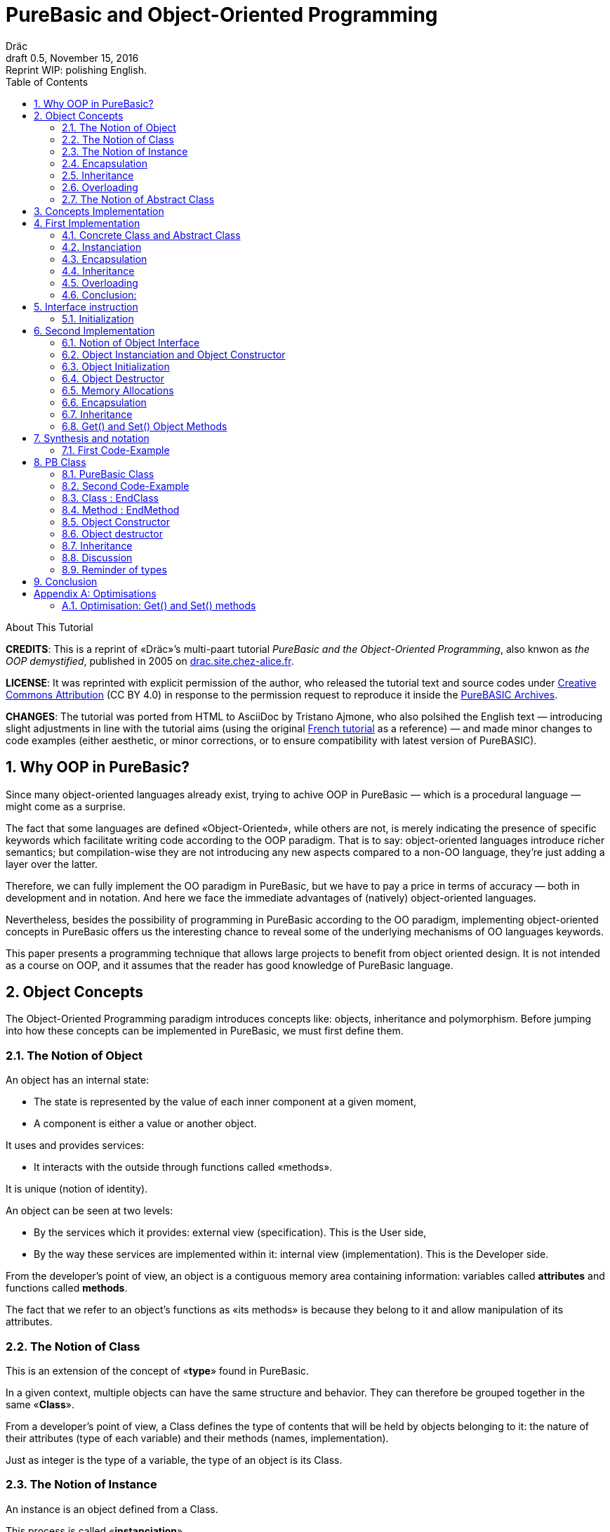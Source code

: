 = PureBasic and Object-Oriented Programming
Dräc
v0.5, November 15, 2016: Reprint WIP: polishing English.
:title: PureBasic and Object-Oriented Programming — or «the OOP demystified»
:description:
:doctype: article
:encoding: utf-8
:lang: en
:toc: left
:numbered:
:highlightjsdir: ../hjs
:idprefix:
:idseparator: -
:version-label: Draft

////
==============================================================================
                               CHAPTERS STATUS                                
==============================================================================
--READY-- 1. Why OOP in PureBasic?
--READY-- 2. Object Concepts
--READY-- 3. Concepts Implementation
--READY-- 4. First Implementation
--READY-- 5. Interface instruction
--------- 6. Second Implementation
--------- 7. Synthesis and notation
--------- 8. PB Class
--------- 9. Conclusion
--------- A. Optimisations
==============================================================================
                                     DONE
==============================================================================
-- All web pages imported
-- basic cleanup
-- Change 'mother' class to 'parent' in text and code

==============================================================================
                                     TODO
==============================================================================
-- Polish EN
-- Clean PB Code
-- Capitalize according to "Chicago Manual of Style"
   http://capitalizemytitle.com/
-- Implment consistent notation for «"XX : EndXX" block» statements:
   -- `XX : EndXX` block        <= (thus found in PB Help)
-- "OOP-Inheritance-Ex2.pb" : Create the output of this source with all macros
   expanded (and include file included). This might help analysis of how the
   macros act on the code.
==============================================================================
                                BEFORE RELEASE                                
==============================================================================
-- REMOVE NUMBERING: change ':numbered:' to ':sectnums!:'
-- SET VER TO 1.0
-- CORRECT DATE
-- RESET ':version-label:'
-- CLEANUP -- EOL spaces, triple \r\n, ecc.

////

.About This Tutorial
****
**CREDITS**: This is a reprint of «Dräc»’s multi-paart tutorial __PureBasic and the Object-Oriented Programming__, also knwon as __the OOP demystified__, published in 2005  on http://drac.site.chez-alice.fr/Tutorials%20Programming%20PureBasic/POO/POO_Pourquoi_en.htm[drac.site.chez-alice.fr].

**LICENSE**: It was reprinted with explicit permission of the author, who released the tutorial text and source codes under https://creativecommons.org/licenses/by/4.0/[Creative Commons Attribution]  (CC BY 4.0) in response to the permission request to reproduce it inside the https://github.com/tajmone/purebasic-archives[PureBASIC Archives].

**CHANGES**: The tutorial was ported from HTML to AsciiDoc by Tristano Ajmone, who also polsihed the English text — introducing slight adjustments in line with the tutorial aims (using the original http://drac.site.chez-alice.fr/Tutorials%20Programming%20PureBasic/POO/POO_Pourquoi.htm[French tutorial] as a reference) — and made minor changes to code examples (either aesthetic, or minor corrections, or to ensure compatibility with latest version of PureBASIC).
****



// Website Page 1

== Why OOP in PureBasic?

Since many object-oriented languages already exist, trying to achive OOP in PureBasic — which is a procedural language — might come as a surprise.

The fact that some languages are defined «Object-Oriented», while others are not, is merely indicating the presence of specific keywords which facilitate writing code according to the OOP paradigm.
That is to say: object-oriented languages introduce richer semantics; but compilation-wise they are not introducing any new aspects compared to a non-OO language, they’re just adding a layer over the latter.

Therefore, we can fully implement the OO paradigm in PureBasic, but we have to pay a price in terms of accuracy — both in development and in notation. And here we face the immediate advantages of (natively) object-oriented languages.

Nevertheless, besides the possibility of programming in PureBasic according to the OO paradigm, implementing object-oriented concepts in PureBasic offers us the interesting chance to reveal some of the underlying mechanisms of OO languages keywords.

This paper presents a programming technique that allows large projects to benefit from object oriented design. It is not intended as a course on OOP, and it assumes that the reader has good knowledge of PureBasic language.



// Website Page 2

== Object Concepts

The Object-Oriented Programming paradigm introduces concepts like: objects,  inheritance and polymorphism.
Before jumping into how these concepts can be implemented in PureBasic, we must first define them.

=== The Notion of Object


An object has an internal state:

*   The state is represented by the value of each inner component at a given moment,
*   A component is either a value or another object.

It uses and provides services:

*   It interacts with the outside through functions called «methods».

It is unique (notion of identity).

An object can be seen at two levels:

*   By the services which it provides: external view (specification). This is the User side,
*   By the way these services are implemented within it: internal view (implementation). This is the Developer side.

From the developer’s point of view, an object is a contiguous memory area containing information: variables called *attributes* and functions called **methods**.

The fact that we refer to an object’s functions as «its methods» is because they belong to it and allow manipulation of its attributes.

=== The Notion of Class

This is an extension of the concept of «*type*» found in PureBasic.

In a given context, multiple objects can have the same structure and behavior.
They can therefore be grouped together in the same «**Class**».

From a developer’s point of view, a Class defines the type of contents that will be held by objects belonging to it: the nature of their attributes (type of each variable) and their methods (names, implementation).

Just as integer is the type of a variable, the type of an object is its Class.

=== The Notion of Instance

An instance is an object defined from a Class.

This process is called «**instanciation**».

It corresponds to the assignement of variables in PureBasic.

Normally, an object is *initialized* at the time of its instanciation.

=== Encapsulation

In theory, the manipulation of an object’s attributes should be possible only through its methods. This technique, which allows making visible to the user only a part of the object, is called «**encapsulation**».

The advantage of encapsulation is that it guarantees the integrity of attributes. Indeed, the developer is the only one who, through the methods provided to the user, manages the modifications allowed on an object.

// TODO: SENTENCE BELOW NEEDS CHECKING

At our level, this is the least that should be retained of the encapsulation concept.

////
ORIGINAL TEXT:
At our level, it is at least what it shall be retain about encapsulation concept.

C'est du moins, à notre niveau ce que l'on en retiendra.
////

=== Inheritance

Inheritance allows defining new Classes by using already existing ones.

From the developer’s point of view, it means being able to add/modify attributes and methods to/of an existing Class in order to define a new Class.

There are two kinds of inheritances:

*   **Simple inheritance**: the new Class is defined from a single existing Class.
*   **Multiple inheritance**: the new Class is defined from several existing Classes.

Multiple inheritance is complex to implement, and it will not be covered here.
Thus, this papers deals only with simple inheritance.

[big]##**Terminology:**##

* The Class which inherits from another Class, is usually called **Child Class**.
* The Class which gives its inheritance to a Child Class is usually called **Parent Class**.

=== Overloading

A method is overloaded if it carries out different actions according to the nature of the target objects.

Let us take an example:

The following objects: circle, rectangle and triangle are all geometrical shapes.
We can define for these objects the same Class with the given name: `Shape`.
Thus, these objects are all instances of the `Shape` Class.

If we want to display the objects, the `Shape` Class needs to have a `Draw` method.

So endowed, every object has a `Draw` method to display itself. Now, this method could not possibly be the same for each object, since we want to display a circle, in one case, a rectangle, in another, etc.

Objects of the same Class employ the same `Draw` method, but the object’s nature (Circle, Rectangle, or Triangle) dictates the actual implementation of the method.
The `Draw` method is overloaded: for the user, displaying a circle or a rectangle is achieved in the same way.
From the developer’s point of view, the methods implementations needs to be different.

Instead of overloaded methods, we can also speak of polymorphic methods (having several forms).

=== The Notion of Abstract Class

As we’ve seen, a Class includes the definition of both attributes and methods of an object.
Let us suppose that we can’t provide the implementation of one of the Class methods. This method is just a name without code. We’re then speaking of an «**abstract method**».
A Class containing at least one abstract method qualifies as an «**abstract Class**».

You might wonder why an abstract class should exist at all, since objects of such a Class can’t be created. Abstract Classes allow defining <<The Notion of Class,Object Classes>>, which are considered — by opposition — as being «concrete». The transition from the former to the latter occurs through inheritance, where the concrete Class takes care of providing the missing implementations to the abstract methods inherited.

Thus, abstract Classes are a kind of interface, because they describe the generic specification of all the Classes which inherit from them.



// Website Page 3

== Concepts Implementation

// TODO: SENTENCE BELOW NEEDS FIXING AND CHECKING

In this section, I shall demonstrate how the aforementioned object concepts can be implemented in PureBasic.
This implementation doesn’t refer to what is programmed in object-oriented languages. Furthermore, this implementations is meant be improved upon, or adapted according to needs.


////
ORIGINAL TEXT:
This implementation doesn't refer what is programmed in object-oriented languages.

En aucun cas cela fait référence à ce qui est programmé dans les langages objets.

Furthermore, the goal of an implementation is to be improved or to be adapted to the need.

De plus, le propre de l'implémentation c'est de pouvoir être amélioré ou de s'adapter au besoin.
////

I’ll be presenting here one of these implementations, with its advantages and limits.

== First Implementation

=== Concrete Class and Abstract Class

As seen, a Class defines the contents of an object:

*   Its attributes (each variable type)
*   Its methods (Names, implementation)

For example, if I want to represent Rectangle objects and display them on screen, I shall define a `Rectangle` Class including a `Draw()` method.

The `Rectangle` Class could have the following construction:

// Example N. 4.1-1 
[source,purebasic]
---------------------------------------------------------------------
Structure Rectangle
  *Draw
  x1.l
  x2.l
  y1.l
  y2.l
EndStructure

Procedure Draw_Rectangle(*this.Rectangle)
  ; [ ...some code... ]
EndProcedure
---------------------------------------------------------------------

where ``x1``, ``x2``, `y1` and `y2` are four attributes (the coordinates of the diametrically opposed points of the rectangle) and `*Draw` is a pointer referencing the drawing function which displays Rectangles.

Here `*Draw` is a function pointer used to contain the address of the desired function: ``@Draw_Rectangle()``.
Functions referenced in this manner can be invoked by using ``CallFunctionFast()``.

Thus, the proposed `Structure` is completely adapted to the notion of Class:
* the structure stores the definition of the object’s attributes: here ``x1``, ``x2``, `y1` and `y2` are Long variables.
* the structure stores the definition of the object’s method: here the `Draw()` function, through to a function pointer.

When a similar Class definition is followed by the implementations of its methods (in our example, `Draw_Rectangle()`’s ``Procedure``/``EndProcedure`` block statement), it becomes a concrete Class. Otherwise, it will be an abstract Class.

[IMPORTANT]
====
`*this` always refers to the object on which the method must be applied. This notation can be seen in the previous example, within the ``Draw_Rectangle()`` method.
====

=== Instanciation

Now, to create an object called `Rect1` from the `Rectangle` Class, write:

// Example N. 4.2-1
[source,purebasic]
---------------------------------------------------------------------
Rect1.Rectangle
---------------------------------------------------------------------

To initialize it, simple write:

// Example N. 4.2-2
[source,purebasic]
---------------------------------------------------------------------
Rect1\Draw = @Draw_Rectangle()
Rect1\x1 = 0
Rect1\x2 = 10
Rect1\y1 = 0
Rect1\y2 = 20
---------------------------------------------------------------------

Next, to draw the `Rect1` object, use:

// Example N. 4.2-3
[source,purebasic]
---------------------------------------------------------------------
CallFunctionFast(Rect1\Draw, @Rect1)
---------------------------------------------------------------------

=== Encapsulation

In this implementation, encapsulation doesn’t exist, simply because there is no way to hide the attributes or the methods of such an object.

// TODO: MISSING LINK
By writing ``Rect1\x1``, the user can access the `x1` attribute of the object. This is the way we used to initialize the object.
The next implementation (<<Second Implementation>> section) will show how to fix this.
Although significant, this feature is not essential in implementing OOP.

=== Inheritance

Now I want to create a new Class with the capability to Erase rectangles from the screen.
I can implement this new `Rectangle2` Class by using the existing `Rectangle` Class and by providing it with a new method called ``Erase()``.

A Class being a ``Structure``, let’s take advantage of the extension property of structures. So, the new Class `Rectangle2` could be:

// Example N. 4.4-1
[source,purebasic]
---------------------------------------------------------------------
Structure Rectangle2 Extends Rectangle
  *Erase
EndStructure

Procedure Erase_Rectangle(*this.Rectangle2)
  ; [ ...some code... ]
EndProcedure
---------------------------------------------------------------------

The Class `Rectangle2` includes the members of the previous `Rectangle` Class as well as those of the new `Erase()` method.
To instanciate an object from this new Class write:

// Example N. 4.4-2
[source,purebasic]
---------------------------------------------------------------------
Rect2.Rectangle2

Rect2\Draw = @Draw_Rectangle()
Rect2\Erase = @Erase_Rectangle()
Rect2\x1 = 0
Rect2\x2 = 10
Rect2\y1 = 0
Rect2\y2 = 20
---------------------------------------------------------------------

To use ``Rect2``’s `Draw()` and `Erase()` methods, I shall proceed the same way as before: through ``CallFunctionFast()``.

This demonstrates that the `Rectangle2` Class inherited the properties of the `Rectangle` Class.

[NOTE]
====
Inheritance is a category of polymorphism. The object `Rect2` can be also seen as an Object from the `Rectangle` Class —  just don’t use the `Erase()` method! By inheritance, the object carries several forms: those of the objects coming from the Parent Classes. It is called inheritance polymorphism.
====

=== Overloading

During initialization of an object, its function pointers are initialized by assigning to them the addresses of the methods suiting the object.

So, given an object `Rect` from the `Rectangle` Class, by writing:

// Example N. 4.5-1
[source,purebasic]
---------------------------------------------------------------------
Rect1\Draw = @Draw_Rectangle()
---------------------------------------------------------------------

I can invoke its `Draw()` method the following way:

// Example N. 4.5-2
[source,purebasic]
---------------------------------------------------------------------
CallFunctionFast(Rect1\Draw, @Rect1)
---------------------------------------------------------------------

Now, imagine that it was possible to implement another method for displaying a rectangle (by using a different algorithm from the one in the first method).

Let us call this implementation as ``Draw_Rectangle2()``:

// Example N. 4.5-3
[source,purebasic]
---------------------------------------------------------------------
Procedure Draw_Rectangle2(*this.Rectangle)
  ; [ ...some code... ]
EndProcedure
---------------------------------------------------------------------

It’s possible to initialize our object `Rect1` with this new method effortlessly:

// Example N. 4.5-4
[source,purebasic]
---------------------------------------------------------------------
Rect1\Draw = @Draw_Rectangle2()
---------------------------------------------------------------------

To use the method, write again:

// Example N. 4.5-5
[source,purebasic]
---------------------------------------------------------------------
CallFunctionFast(Rect1\Draw, @Rect1)
---------------------------------------------------------------------

We can see that with both the former method (ie: `Draw_Rectangle()`) as well as the latter (ie: `Draw_Rectangle2()`) the use of the `Rect1` method is strictly identical.

It isn’t possible to distinguish by the single line of code ``CallFunctionFast(Rect1\Draw, @Rect1)`` which one of the `Draw()` methods the `Rect1` object is really using.
To know this, it is necessary to go back to the object initialization.

The notion of *function pointer* allows overloading the `Draw()` method.

One limitation: the use of the `CallFunctionFast()` instruction implies paying attention to the number of parameters passed.

=== Conclusion:

In this first implementation, we produced an object capable of meeting the main object-oriented concepts, albeit with certain limitations.


We mainly just lay the foundations upon which we shall implement a more complete object — thanks to PureBasic’s `Interface` statement!


// Website Page 4

== Interface instruction

// Example N. 5-1
.Syntax
[source,purebasic pseudocode]
---------------------------------------------------------------------
Interface <Name1> [Extends <Name2>]
  [Procedure1]
  [Procedure2]
  ...
EndInterface
---------------------------------------------------------------------

The PureBasic `Interface` instruction allows grouping under the same Name (``<Name1>`` in the above box) various procedures.

// Example N. 5-2
.Example
[source,purebasic]
---------------------------------------------------------------------
Interface My_Object
  Procedure1(x1.l, y1.l)
  Procedure2(x2.l, y2.l)
EndInterface
---------------------------------------------------------------------

It’s now sufficient to declare an element as being of the `My_Object` type in order to access all the procedures that it contains. The declaration is carried out in the same manner as with ``Structure``types:

// Example N. 5-3
[source,purebasic]
---------------------------------------------------------------------
Object.My_Object
---------------------------------------------------------------------

As a result, we can now acess the ``Object``’s functions directly:

// Example N. 5-4
[source,purebasic]
---------------------------------------------------------------------
Object\Procedure1(10, 20)
Object\Procedure2(30, 40)
---------------------------------------------------------------------

Thanks to the `Interface` instruction, procedures can be called via a very practical and pleasant notation.
By writing ``Object\Procedure1(10, 20)``, the `Procedure1()` from `Object` is called.
This notation is typical of the Object-oriented Programming paradigm.

==== Initialization

Any typed variable declaration is normally followed by initialization. The same applies when declaring an element whose type is an `Interface`.

Unexpectedly, naming the `Interface : EndInterface` block with the name of a desired Procedure isn’t enough to make it refer to its implementation — i.e., to reference the `Procedure : EndProcedure` block of the desired procedure.

In fact, we can rename procedures inside an `Interface : EndInterface` block: we can give any name we like to the procedures that we are going to use.

Then, how are we going to connect this new name with the desired real procedure?

As with overloaded methods, the solution is in function addresses.
We must see the names inside the `Interface : EndInterface` block as function pointers to the desired function — i.e., as pointer holding function addresses.

However, to initialize the function pointers of an `Interface` typed element, the approach is different from that of a `Structure` typed element.
Indeed, it isn’t possible to initialize individually each field defined by an ``Interface``, because, you must remember, that writing `Object\Procedure1()` means calling that procedure.

Initialization occurs indirectly, by giving to the element the address of a pre-initialized variable storing functions pointers.

This kind of variable is called a **method table**.

[big]##**Example:**##

Let us carry on with the ``Interface My_Object``.
Consider the following `Structure` describing the function pointers:

// Example N. 5.1-1
[source,purebasic]
---------------------------------------------------------------------
Structure My_Methods
  *Procedure1
  *Procedure2
EndStructure
---------------------------------------------------------------------

and its associated method table:

// Example N. 5.1-2
[source,purebasic]
---------------------------------------------------------------------
Methods.My_Methods
Methods\Procedure1 = @My_Procedure1()
Methods\Procedure2 = @My_Procedure2()
---------------------------------------------------------------------

where `My_Procedure1()` and `My_Procedure2()` are the desired procedure implementations.

Then, initialization of `Object` (of the `My_Object` type, an ``Interface``) looks like this:

// Example N. 5.1-3
[source,purebasic]
---------------------------------------------------------------------
Object.My_Object = @Methods
---------------------------------------------------------------------

Next, by writing

// Example N. 5.1-4
[source,purebasic]
---------------------------------------------------------------------
Object\Procedure2(30, 40)
---------------------------------------------------------------------

the ``Object``’s `Procedure2()` function is called — i.e., ``My_Procedure2()``.

[IMPORTANT]
====
When declaring elements of an ``Interface``, it’s essential to initialize them before using their procedures. Therefore, it is strongly advisable to initialize elements at declaration time.
====

[IMPORTANT]
====
[[admonition-on-structure-interface-symmetry]]The **method table**’s `Structure` must reflect exactly the composition of its correlated ``Interface``.
It must contain the same number of fields, and preserve their order, to ensure the correct assignation of each function’s name and address.
It is only under these conditions that the element will be properly initialized.
====

To summarize, using an `Interface` involves:

* an `Interface` describing the required procedures to use,
* a `Structure` describing the function pointers,
* a **method table**: a structured variable initialized with the required function adresses.

And its benefits are:

* an object-oriented notation
* an easy way to rename procedures



// Website Page 5

== Second Implementation

In our first implementation, object concepts were adapted in a more or less extended way.
Now, it’s time to improve this first implementation thanks to the use of the `Interface` instruction.

=== Notion of Object Interface

The main purpose of encapsulation is to make visible, to the user, only part of an object contents.
The visible part of an object’s contents is called its **interface**, the hidden part is called it **implementation**.

Therefore, an object’s interface is the only input/output access available to the user for interacting with it.

This is the aim that we are going to achieve through the use of the `Interface` instruction.

////
ORIGINAL TEXT:
It is the responsibility that I'm going to give in our use of the Interface instruction.

C’est le rôle que l’on va donner dans notre utilisation de l’instruction Interface.
////

The `Interface` instruction allows to group, under the same name, all or part of an object’s methods which the user will have the right to access.

=== Object Instanciation and Object Constructor

Implementing an Interface involves three steps:

. An `Interface` describing the required methods,
. A `Structure` describing the pointers of the corresponding functions,
. A **method table**: a structured variable initialized with the required functions adresses.

Step 1, consists in specifying the object’s ``Interface``; this is not difficult. Just name the methods.

Steps 2 and 3 are linked. In our object approach, we already have the adapted ``Structure``: it’s the one that describes the Class of an object.
Moreover, the Interface and the Class of an object are similar: both contain functions pointers.
Simply, the `Interface` instruction doesn’t contain the Class attributes but only all or part of its methods.

Therefore it’s possible to use an object’s Class to initialize its Interface. This approach is the most natural one. Let’s not forget that an interface is the visible part of an object’s Class, so it is natural that the Class determines the Interface.

To see how this can be achieved, let’s carry on with the example of the `Rectangle2` class, which provided the `Draw()` and `Erase()` methods.

The corresponding Class is:

// Example N. 6.2-1
[source,purebasic]
---------------------------------------------------------------------
Structure Rectangle2
  *Draw
  *Erase
  x1.l
  x2.l
  y1.l
  y2.l
EndStructure

Procedure Draw_Rectangle(*this.Rectangle2)
  ; [ ...some code... ]
EndProcedure

Procedure Erase_Rectangle(*this.Rectangle2)
  ; [ ...some code... ]
EndProcedure
---------------------------------------------------------------------

The associated Interface is:

// Example N. 6.2-2
[source,purebasic]
---------------------------------------------------------------------
Interface Rectangle
  Draw()
  Erase()
EndInterface
---------------------------------------------------------------------

Since the user can handle an object only through its Interface, the object must be created directly from the `Rectangle` Interface, rather than from the `Rectangle2` Class.

The object will thus be created by writing:

// Example N. 6.2-3
[source,purebasic]
---------------------------------------------------------------------
Rect.Rectangle
---------------------------------------------------------------------

instead of ``Rect.Rectangle2``.

However, you should not forget to connect the Interface to the Class.
For this, it is necessary to initialize the `Rect` object during its declaration.
Correction made, the proper instruction to declare the object is the following one:

// Example N. 6.2-4
[source,purebasic]
---------------------------------------------------------------------
Rect.Rectangle = New_Rect(0, 10, 0, 20)
---------------------------------------------------------------------

`New_Rect()` is a function which performs the initialization operation.
We already know that its returned value is the memory address containing the functions addresses to be processed by the interface.

Here is the body of the `New_Rect()` function:

// Example N. 6.2-5
[source,purebasic]
---------------------------------------------------------------------
Procedure New_Rect(x1.l, x2.l, y1.l, y2.l)
  *Rect.Rectangle2 = AllocateMemory(SizeOf(Rectangle2))

  *Rect \Draw = @Draw_Rectangle()
  *Rect \Erase = @Erase_Rectangle(

  *Rect\x1 = x1
  *Rect\x2 = x2
  *Rect\y1 = y1
  *Rect\y2 = y2

  ProcedureReturn *Rect
EndProcedure
---------------------------------------------------------------------

This function allocates a memory area with the same size as the object’ Class size.
Then it initializes the methods and attributes of the object.
Finally, it ends by returning the memory area’s address.
Because the addresses of the `Draw()` and `Erase()` functions are positioned at the beginning of this memory area, the Interface is effectively initialized.

To access the methods of the `Rect` object, just write:

// Example N. 6.2-6
[source,purebasic]
---------------------------------------------------------------------
Rect\Draw()
Rect\Erase()
---------------------------------------------------------------------

Therefore, we have ascertained that:

* Class `Rectangle2` allows initialization of the object’s Interface .
* `Rect` — declared via `Interface` — is an object of the `Rectangle2` Class, and can use the `Draw()` and the `Erase()` methods.

Thus the `Interface` instruction and the `New_Rect()` function perform the instanciation of a `Rect` object from the `Rectangle2` Class.
The `New_Rect()` function is the *Constructor* for objects of the `Rectangle2` Class.

[WARNING]
====
All the Methods implementations (``Procedure : EndProcedure`` blocks) must contain, as first argument, the `*this` pointer of the object. On the other hand, the `*this` argument mustn’t appear at the `Interface` level. In fact, as this instruction allows to write ``Rect\Draw()``, it knows that the `Draw()` method involves the `Rect` object: no ambiguity! Everything happens as if the object `Rect` was «aware» of its state.
====

[IMPORTANT]
====
The Constructor could receive, as parameters, the whole functions addresses which implement the methods. This is not the case here, because we know the implemented methods: the ones from the class. On the other hand the initial state desired by the user is unknown. Thus, the Constructor may contain parameters for attributes initialization.
This case applyes here: the paramters required by `New_Rect()` are the two coordinates (``x1``, ``y1``) and (``x2``, ``y2``) of the diametrically opposite points of the rectangle.
====

=== Object Initialization

We’ve seen that after allocating the required memory area for an object, the Constructor initializes the various members of the object (methods and attributes).
This operation can be isolated in a specific procedure, called by the Constructor.
This precaution allows to make a distinction between an object’s memory allocation and its initialization. This approach will turn out to be very useful later on, when implementing the concept of Inheritance, because a single memory allocation is sufficient, but several initializations are required.

In addition, initialization of methods and attributes are separated too — because the methods implementation depends on the class, while the attributes initialization depends on the object itself (see previous remark).

In our example, the two initialization procedures will be implemented as:

// Example N. 6.3-1
[source,purebasic]
---------------------------------------------------------------------
Procedure Init_Mthds_Rect(*Rect.Rectangle2)
  *Rect\Draw = @Draw_Rectangle()
  *Rect\Erase = @Erase_Rectangle()
EndProcedure

Procedure Init_Mbers_Rect(*Rect.Rectangle2, x1.l, x2.l, y1.l, y2.l)
  *Rect\x1 = x1
  *Rect\x2 = x2
  *Rect\y1 = y1
  *Rect\y2 = y2
EndProcedure
---------------------------------------------------------------------

and the Constructor becomes:

// Example N. 6.3-2
[source,purebasic]
---------------------------------------------------------------------
Procedure New_Rect(x1.l, x2.l, y1.l, y2.l)
  *Rect = AllocateMemory(SizeOf(Rectangle2))
  Init_Mthds_Rect(*Rect)
  Init_Mbers_Rect(*Rect, x1, x2, y1, y2)
  ProcedureReturn *Rect
EndProcedure
---------------------------------------------------------------------

=== Object Destructor

An object *Constructor* is always associated with its counterpart: the object **Destructor**.
During construction of an object, a memory area is allocated to store its method and attribute definitions.
When an object becomes useless, it must be destroyed to free the computer memory.
This process is performed by using a specific function, known as the object’s **Destructor**.

In our example of `Rectangle2` objects, the Destructor will be:

// Example N. 6.3-3
[source,purebasic]
---------------------------------------------------------------------
Procedure Free_Rect(*Rect)
  FreeMemory(*Rect)
EndProcedure
---------------------------------------------------------------------

and can be used by:

// Example N. 6.3-4
[source,purebasic]
---------------------------------------------------------------------
Free_Rect(Rect2)
---------------------------------------------------------------------

[IMPORTANT]
====
The Destructor could be seen as a method of the object. But to avoid weighing down the object, and to preserve homogeneity with the Constructor, I have chosen to see it as a function of the Class.
====

[WARNING]
====
To delete an object by its Destructor means releasing the memory area containing its information (the methods it uses, and the state of itsattributes) but not deleting the object’s infrastructure.
So, in our example, after doing a:

// CODE CHECKED!
[source,purebasic]
---------------------------------------------------------------------
Free_Rect(Rect2)
---------------------------------------------------------------------

`Rect2` can be reused without specify its type again:

// CODE CHECKED!
[source,purebasic]
---------------------------------------------------------------------
Rect2 = New_Rect(0, 10, 0, 20)
Rect2\Draw()
---------------------------------------------------------------------

Indeed, after we instantiate an object with:

// CODE CHECKED!
[source,purebasic]
---------------------------------------------------------------------
Rect2.Rectangle
---------------------------------------------------------------------

the life cycle of object `Rect2` follows the same rules that apply to variables — because `Rect2` is first of all a variable: it is a structured variable, holding the functions pointers of the object’s methods. (See also the following reminder)
====

[IMPORTANT]
====
Small reminder: the life cycle of a variable is linked to the life cycle of the program part where the variable is declared:

* If the variable is declared inside a procedure, its life cycle will be linked to that of the procedure — i.e., it’s equal to the function’s time of use.
* If the variable is declared outside any procedure, in the program’s main body, its life cycle is linked to that of the program.
====

=== Memory Allocations

At every new instanciation, the Constructor has to dynamically allocate a memory area the size of the information describing the object.
For this purpose, the Constructor should use the `AllocateMemory()` command; and the Destructor should use its associated counterpart, the `FreeMemory()` command.

But there are also other candidates for achieving dynamic memory allocation.
Under Windows OS, for example, the Windows API could be employed directly.

PureBasic’s standard library provides linked lists, which are also a good candidate for dynamically allocating some memory.

=== Encapsulation

Suppose now that we wanted to restrict the user’s access to just the `Draw()` method of the Class ``Rectangle``. We shall begin by defining the desired interface:

// Example N. 6.6-1
[source,purebasic]
---------------------------------------------------------------------
Interface Rectangle
  Draw()
EndInterface
---------------------------------------------------------------------

Instanciation of a new object reamins the same:

// Example N. 6.6-2
[source,purebasic]
---------------------------------------------------------------------
Rect.Rectangle = New_Rect()
---------------------------------------------------------------------

with

// Example N. 6.6-3
[source,purebasic]
---------------------------------------------------------------------
Procedure Init_Mthds_Rect(*Rect.Rectangle2)
  *Rect\Draw = @Draw_Rectangle()
  *Rect\Erase = @Erase_Rectangle()
EndProcedure

Procedure Init_Mbers_Rect(*Rect.Rectangle2, x1.l, x2.l, y1.l, y2.l)
  *Rect\x1 = x1
  *Rect\x2 = x2
  *Rect\y1 = y1
  *Rect\y2 = y2
EndProcedure

Procedure New_Rect(x1.l, x2.l, y1.l, y2.l)
  *Rect = AllocateMemory(SizeOf(Rectangle2))
  Init_Mthds_Rect(*Rect)
  Init_Mbers_Rect(*Rect, x1, x2, y1, y2)
  ProcedureReturn *Rect
EndProcedure
---------------------------------------------------------------------

It is similar to the previous example, because the first function address is that of the `Draw()` method.

Now, suppose that we wanted to give to the user only the access to the `Erase()` method. We shall begin by defining the new interface:

// Example N. 6.6-4
[source,purebasic]
---------------------------------------------------------------------
Interface Rectangle
  Erase()
EndInterface
---------------------------------------------------------------------

Nevertheless, to instanciate the new object I cann’t use the `New_Rect()` Constructor above:
doing so would yeld results identical to the previous case, and `Rect\Erase()` would call the `Draw()` method.

Thus, a new Constructor is needed, capable of returning the correct function address.

Here it is:

// Example N. 6.6-5
[source,purebasic]
---------------------------------------------------------------------
Procedure Init_Mthds_Rect2(*Rect.Rectangle2)
  *Rect\Draw = @Erase_Rectangle()
  *Rect\Erase = @Draw_Rectangle()
EndProcedure

Procedure Init_Mbers_Rect(*Rect.Rectangle2, x1.l, x2.l, y1.l, y2.l)
  *Rect\x1 = x1
  *Rect\x2 = x2
  *Rect\y1 = y1
  *Rect\y2 = y2
EndProcedure

Procedure New_Rect2(x1.l, x2.l, y1.l, y2.l)
  *Rect = AllocateMemory(SizeOf(Rectangle2))
  Init_Mthds_Rect2(*Rect)
  Init_Mbers_Rect(*Rect, x1, x2, y1, y2)
  ProcedureReturn *Rect
EndProcedure
---------------------------------------------------------------------

Notice how the functions addresses were simply inverted at the initialization level.
Certainly, it is not a very elegant solution to allocate the `Draw` field of ``Rectangle2``’s `Structure` with an other function’s address.
But it allows to preserve the same `Structure` of the Class; and it also underlines a point:
function pointers’ names are less interesting than their values!

To solve this false problem, just rename the pointers of the Class as follows:

// Example N. 6.6-6
[source,purebasic]
---------------------------------------------------------------------
Structure Rectangle2
  *Method1
  *Method2
  x1.l
  x2.l
  y1.l
  y2.l
EndStructure
---------------------------------------------------------------------

Indeed, it’s the Interface and the Constructor which give meaning to these pointers:

* by giving them a name (task of the interface)
* by allocating them the adequate functions addresses (task of the constructor)

[IMPORTANT]
====
In spite of this arrangement concerning the function pointers’ names, it remains more practical to keep an explicit name when not considering to hide methods (which is the most common scenario). This allows to modify a Parent Class without having to retouch the pointers’ numbering in Children Classes.
====

=== Inheritance

For our first implementation of the inheritance concept, let’s takes advantage of the fact that the `Structure` and `Interface` instructions can be extended thanks to the `Extends` keyword.

So, to pass from the `Rectangle1` Class, which has a single `Draw()` method…

// Example N. 6.7-1
.Interface
[source,purebasic]
---------------------------------------------------------------------
Interface Rect1
  Draw()
EndInterface
---------------------------------------------------------------------

// Example N. 6.7-2
.Class
[source,purebasic]
---------------------------------------------------------------------
Structure Rectangle1
  *Method1
  x1.l
  x2.l
  y1.l
  y2.l
EndStructure

Procedure Draw_Rectangle(*this.Rectangle1)
  ; [ ...some code... ]
EndProcedure

Procedure Init_Mthds_Rect1(*Rect.Rectangle1)
  *Rect\Method1 = @Draw_Rectangle()
EndProcedure
---------------------------------------------------------------------

// Example N. 6.7-3
.Constructor
[source,purebasic]
---------------------------------------------------------------------
Procedure Init_Mbers_Rect1(*Rect.Rectangle1, x1.l, x2.l, y1.l, y2.l)
  *Rect\x1 = x1
  *Rect\x2 = x2
  *Rect\y1 = y1
  *Rect\y2 = y2
EndProcedure

Procedure New_Rect1(x1.l, x2.l, y1.l, y2.l)
  *Rect = AllocateMemory(SizeOf(Rectangle1))
  Init_Mthds_Rect1(*Rect)
  Init_Mbers_Rect1(*Rect, x1, x2, y1, y2)
  ProcedureReturn *Rect
EndProcedure
---------------------------------------------------------------------

…to a `Rectangle2` Class, which has two methods: `Draw()` and ``Erase()``, we write:

// Example N. 6.7-4
.Interface
[source,purebasic]
---------------------------------------------------------------------
Interface Rect2 Extends Rect1
  Erase()
EndInterface
---------------------------------------------------------------------

// Example N. 6.7-5
.Class
[source,purebasic]
---------------------------------------------------------------------
Structure Rectangle2 Extends Rectangle1
  *Method2
EndStructure

Procedure Erase_Rectangle(*this.Rectangle1)
  ; [ ...some code... ]
EndProcedure

Procedure Init_Mthds_Rect2(*Rect.Rectangle2)
  Init_Mthds_Rect1(*Rect)
  *Rect\Method2 = @Erase_Rectangle()
EndProcedure
---------------------------------------------------------------------

// Example N. 6.7-6
.Constructor
[source,purebasic]
---------------------------------------------------------------------
Procedure Init_Mbers_Rect2(*Rect.Rectangle2, x1.l, x2.l, y1.l, y2.l)
  Init_Mbers_Rect1(*Rect, x1, x2, y1, y2)
EndProcedure

Procedure New_Rect2(x1.l, x2.l, y1.l, y2.l)
  *Rect = AllocateMemory(SizeOf(Rectangle2))
  Init_Mthds_Rect2(*Rect)
  Init_Mbers_Rect2(*Rect, x1, x2, y1, y2)
  ProcedureReturn *Rect
EndProcedure
---------------------------------------------------------------------

Carrying out an inheritance doesn’t consist only in extending the object’s `Interface` and Class ``Structure``, but also in adapting the initialization of its methods and attributes. 
The `Init_Mthds_Rect2()` and `Init_Mbers_Rect2()` procedures call, respectively, the initialization of Class ``Rectangle1``’s  methods (``Init_Mthds_Rect1()``) and attributes (``Init_Mbers_Rect1()``), rather than the `New_Rect1()` Constructor.
This because the Child Class object (``Rectangle2``) doesn’t need to instantiate its Parent Class object (``Rectangle1``), but just to inherit its methods and attributes.

On the other hand, we must verify that any changes made to the Parent Class (adding a method or a variable) should be immediately reflected in its Child Class.

So, is the current state of inheritance correct? No, because it doesn’t allow the object of the Child Class (``Rectangle2``) to use the new `Erase()` method.
The reason being that the function pointer `*Method2` doesn’t immediately follow `*Method1` in order of succession.

If we look at the explicit `Structure` of the `Rectangle2` Class, we find:

// Example N. 6.7-7
[source,purebasic]
---------------------------------------------------------------------
Structure Rectangle2
  *Method1
  x1.l
  x2.l
  y1.l
  y2.l
  *Method2
EndStructure
---------------------------------------------------------------------

instead of the `Structure` below, which permits a correct initialization of the interface:

// Example N. 6.7-8
[source,purebasic]
---------------------------------------------------------------------
Structure Rectangle2
  *Method1
  *Method2
  x1.l
  x2.l
  y1.l
  y2.l
EndStructure
---------------------------------------------------------------------

Remember that a correct interface initialization requires that this successsion of functions addresses appears in the same order within its `Interface` (<<admonition-on-structure-interface-symmetry,see previous note>>).

To solve this problem, we’ll just group all the methods into a specific ``Structure``!
The Class’s `Structure` will need just a pointer to this new ``Structure``, as shown in the following example:

// Example N. 6.7-9
.Interface
[source,purebasic]
---------------------------------------------------------------------
Interface Rect1
  Draw()
EndInterface
---------------------------------------------------------------------

// Example N. 6.7-10
.Class
[source,purebasic]
---------------------------------------------------------------------
Structure Rectangle1
  *Methods
  x1.l
  x2.l
  y1.l
  y2.l
EndStructure

Procedure Draw_Rectangle(*this.Rectangle1)
  ; [ ...some code... ]
EndProcedure

Structure Methds_Rect1
  *Method1
EndStructure

Procedure Init_Mthds_Rect1(*Mthds.Mthds_Rect1)
  *Mthds\Method1 = @Draw_Rectangle()
EndProcedure

Mthds_Rect1.Mthds_Rect1
Init_Mthds_Rect1(@Mthds_Rect1)
---------------------------------------------------------------------

// Example N. 6.7-11
.Constructor
[source,purebasic]
---------------------------------------------------------------------
Procedure Init_Mbers_Rect1(*Rect.Rectangle1, x1.l, x2.l, y1.l, y2.l)
  *Rect\x1 = x1
  *Rect\x2 = x2
  *Rect\y1 = y1
  *Rect\y2 = y2
EndProcedure

Procedure New_Rect1(x1.l, x2.l, y1.l, y2.l)
  Shared Mthds_Rect1
  *Rect.Rectangle1 = AllocateMemory(SizeOf(Rectangle1))
  *Rect\Methods = @Mthds_Rect1
  Init_Mbers_Rect1(*Rect, x1, x2, y1, y3)
  ProcedureReturn *Rect
EndProcedure
---------------------------------------------------------------------

The `Methds_Rect1` structure describes all the functions pointers of the Class’ methods.
Then follows the `Methds_Rect1` variable declaration (of the `Methds_Rect1` type) and its initialization thanks to ``Init_Mthds_Rect1()``.

The `Methds_Rect1` variable is the Class’ **method table**, because it contains the set of all the addresses of its methods. This set constitutes the complete description of the methods of the Class.

The `Structure` of `Rectangle1` now contains the `*Methods` pointer, which is initialized by passing the `Methds_Rect1` variable address to the Constructor.

[TIP]
====
The following expression:

// Example N. 6.7-12
[source,purebasic]
---------------------------------------------------------------------
Mthds_Rect1.Mthds_Rect1
Init_Mthds_Rect1(@Mthds_Rect1)
---------------------------------------------------------------------

can be condensed into:

// Example N. 6.7-13
[source,purebasic]
---------------------------------------------------------------------
Init_Mthds_Rect1(@Mthds_Rect1.Mthds_Rect1)
---------------------------------------------------------------------
====

Inheritance can be now performed correctly, because by extending ``Methd_Rect1``’s `Structure` into the new ``Methd_Rect2``, the functions’ addresses are going to be consecutive:

// Example N. 6.7-14
.Interface
[source,purebasic]
---------------------------------------------------------------------
Interface Rect2 Extends Rect1
  Erase()
EndInterface
---------------------------------------------------------------------

// Example N. 6.7-15
.Class
[source,purebasic]
---------------------------------------------------------------------
Structure Rectangle2 Extends Rectangle1
EndStructure

Procedure Erase_Rectangle(*this.Rectangle2)
  ; [ ...some code... ]
EndProcedure

Structure Methds_Rect2 Extends Methds_Rect1
  *Method2
EndStructure

Procedure Init_Mthds_Rect2(*Mthds.Mthds_Rect2)
  Init_Mthds_Rect1(*Mthds)
  *Mthds\Method2 = @Erase_Rectangle()
EndProcedure

Mthds_Rect2.Mthds_Rect2
Init_Mthds_Rect2(@Mthds_Rect2)
---------------------------------------------------------------------

// Example N. 6.7-16
.Constructor
[source,purebasic]
---------------------------------------------------------------------
Procedure Init_Mbers_Rect2(*Rect.Rectangle2 , x1.l, x2.l, y1.l, y2.l)
  Init_Mbers_Rect1(*Rect, x1, x2, y1, y2)
EndProcedure

Procedure New_Rect2(x1.l, x2.l, y1.l, y2.l)
  Shared Mthds_Rect2
  *Rect.Rectangle2 = AllocateMemory(SizeOf(Rectangle2))
  *Rect\Methods = @Mthds_Rect2
  Init_Mbers_Rect2(*Rect, x1, x2, y1, y2)
  ProcedureReturn *Rect
EndProcedure
---------------------------------------------------------------------

In this example, ``Rectangle2``’s `Structure` is empty, and it isn’t a problem. Here are two reasons why:

* First, the `*Methods` pointer only needs to exist once, and this is in the Parent Class.
* Second, no supplementary attributes have been added to it.

[NOTE]
====
There are three advantages in having the methods’ initialization function external to the Constructor, and the method table in a single variable:

* The Class’ method table needs to be initialized only once, and not at each object instanciation,
* Object instances will hold a single pointer toward their methods’ pointers: it is a substantial gain in memory,
* Since all objects referr to the same method table, this guarantees identical behavior for all objects of the same Class.
====

=== Get() and Set() Object Methods

Through an ``Interface``, it’s only possible to access an object’s methods.
The interface encapsulates completely the object’s attributes.
In order to allow access the object’s attributes — to examine, or to modify them — we must provide specific methods to the user.
The methods allowing to examine objects’ attributes are called `Get()` methods.
The methods allowing to modify objects’ attributes are called `Set()` methods.

In our example of the `Rectangle1` Class, if I want to examine the value of the `var2` attribute, I should create the following `Get()` method:

// Example N. 6.8-1
[source,purebasic]
---------------------------------------------------------------------
Procedure Get_var2(*this.Rectangle1)
  ProcedureReturn *this\var2
EndProcedure
---------------------------------------------------------------------

Similarly, to modify the value of the `var2` attribute, I should write the following `Set()` method:

// Example N. 6.8-2
[source,purebasic]
---------------------------------------------------------------------
Procedure Set_var2(*this.Rectangle1, value)
  *this\var2 = value
EndProcedure
---------------------------------------------------------------------

Since `Get()` and `Set()` methods exist only to allow the user to modify all (or some) of the object’s attributes, they necessarily belong to the ``Interface``.

[IMPORTANT]
====
See the <<optimisations,Appendix>> of the tutorial for possible optimizations of ``Get()``’s and ``Set()``’s performance during execution.
====




// ============== REVISED UP TO THIS POINT! ==============

// Website Page 6

== Synthesis and notation

Before I present the selected Class implementation, I’m going to spend a little time summarizing the work made under a formal notation frame. The implementation of an object involve the following elements:

*   An Interface,
*   A Class (concrete / abstract) including the methods definition,
*   A Constructor provided with a routine initializating attributes,
*   A Destructor.
The following table summarizes what is our object in PureBasic.

*   The word Class refers to the name of the Class (ex: Methd_Class)
= *   The word Parent refers to the name of the Parent Class during an inheritance (ex: Methd_ ParentClass)
*   The expressions between embraces {} are to be used during an inheritance

// Example N. 7-1
.Interface
[source,purebasic pseudocode]
---------------------------------------------------------------------
Interface <Interface> {Extends <ParentInterface>}
  Method1()
  [Method2()]
  [Method3()]
  ...
EndInterface
---------------------------------------------------------------------

// Example N. 7-2
.Class
[source,purebasic pseudocode]
---------------------------------------------------------------------
Structure <Class> {Extends <ParentClass>}
  *Methods
  [Attribute1]
  [Attribute2]
  ...
EndStructure

Procedure Method1(*this.Class, [arg1]...)
  ...
EndProcedure

Procedure Method2(*this.Class, [arg1]...)
  ...
EndProcedure
...

Structure <Mthds_Class> {Extends <Mthds_ParentClass>}
  *Method1
  *Method2
  ...
EndStructure

Procedure Init_Mthds_Class(*Mthds.Mthds_Class)
  {Init_Mthds_ParentClass(*Mthds)}
  *Mthds\Method1 = @Method1()
  *Mthds\Method2 = @Method2()
  ...
EndProcedure

Mthds_Class.Mthds_Class
Init_Mthds_Class(@Mthds_Class)
---------------------------------------------------------------------

// Example N. 7-3
.Constructor
[source,purebasic pseudocode]
---------------------------------------------------------------------
Procedure Init_Mbers_Class(*this.Class, [var1]...)
  {Init_Mbers_ParentClass(*this)}
  [*this\Attibute1 = var1]
  ...
EndProcedure

Procedure New_Class([var1]...)
  Shared Mthds_Class
  *this.Class = AllocateMemory(SizeOf(Class))
  *this\Methods = @Mthds_Class
  Init_Mbers_Class(*this, [var1]...)
  ProcedureReturn *this
EndProcedure
---------------------------------------------------------------------

// Example N. 7-4
.Destructor
[source,purebasic pseudocode]
---------------------------------------------------------------------
Procedure Free_Class(*this)
  FreeMemory(*this)
EndProcedure
---------------------------------------------------------------------

=== First Code-Example

Here is an example of a code where the inheritance is used:

* link:OOP-Inheritance-Ex1.pb[``OOP-Inheritance-Ex1.pb``]

// Website Page 7

== PB Class

Now we saw OOP concepts and their possible implementations in PureBasic, it’s time to establish an implementation.

Here I present an implementation which seems to me, according to my current knowledge, the most adapted to the OOP by the way of PureBasic.

It is based on the whole work exposed previously but also of my own experience of the practice of the subject.
The other goal is to tend to simplify the use of object concepts, by clear commands and by automating operations as much as possible.
In this step, macros are going to play a decisive role.
Greatly facilitated by Interface and Macro commands, the proposed implementation remains naturally limited by the language itself.

At first, I’ll present the instructions of a Class in PureBasic. Then I’ll analyze what hides behind by firing parallels with the previous pages. This chapter ended on a discussion of the choices made.

=== PureBasic Class

// Example N. 8.1-1
[source,purebasic pseudocode]
---------------------------------------------------------------------
; Object class
Class(<ClassName>)
  [Method1()]
  [Method2()]
  [Method3()]
  ...
  Methods(<ClassName>)
    [<*Method1>]
    [<*Method2>]
    [<*Method3>]
    ...
  Members(<ClassName>)
    [<Attribute1>]
    [<Attribute2>]
    ...
EndClass(<ClassName>)

; Object methods (implementation)
Method(<ClassName>, Method1) [,<variable1 [= DefaultValue]>,...])
  ...
  [ProcedureReturn value]
EndMethod(<ClassName>, Method1)

...(ditto for each method)

; Object constructor
New(<ClassName>)
  ...
EndNew

; Object destructor
Free(<ClassName>)
  ...
EndFree
---------------------------------------------------------------------

As shown, the PureBasic Class is articulated with four main subjects:

*   The definition of the class with `Class : EndClass` block,
*   The implementation of the methods of the class with `Method: EndMethod` block,
*   The construction of the object with `New : EndNew` block,
*   The destructor of the object with `Free : EndFree` block.

=== Second Code-Example

You will find here the files containing the declaration of this set of commands as well as an example file of use based on the inheritance example, what will allow you to compare with <<First Code-Example,previous implementation>>:

// TODO: MISSING LINK

* link:OOP.pbi[``OOP.pbi``]
* link:OOP-Inheritance-Ex2.pb[``OOP-Inheritance-Ex2.pb``]

[IMPORTANT]
====
If you have already looked at the source code from the `OOP.pbi` file, you are going to notice that the final OOP implementation in the source is a little more complicated than the basic explanation from this acticle. This is because some arrangements are made to service update of the source.
====

Let me run you through the Purebasic Class declaration...

=== Class : EndClass

`Class` : `EndClass` block allows declaring three types of constituents:

*   The interface of the object, only part that the user can handle.
*   The methods of the object -except implementation- which are reduced to the pointers of the methods.
*   Members (except methods) of the object. Afterward, words 'member' and more correctly 'attribute' will often make reference to these only elements (and not to the methods which are also members of the object in the strict meaning).

// Example N. 8.2-1
[source,purebasic pseudocode]
---------------------------------------------------------------------
; Object class
Class(<ClassName>)
  [Method1()]
  [Method2()]
  [Method3()]
  ...
  Methods(<ClassName>)
    [<*Method1>]
    [<*Method2>]
    [<*Method3>]
    ...
  Members(<ClassName>)
    [<Attribute1>]
    [<Attribute2>]
    ...
EndClass(<ClassName>)
---------------------------------------------------------------------

Each constituent is clearly identified with keywords: Class\Methods\Members. This order must be preserved and keywords always have to appear even though any method or member will not be declared. Also, at each time the name of the class is a parameter of the keyword.

The explanation takes place in the definition of every keyword. Here is the code:

==== Class keyword

// Example N. 8.2-2
[source,purebasic]
---------------------------------------------------------------------
Macro Class(ClassName)
  ; Declare the class interface
  Interface ClassName#_
EndMacro
---------------------------------------------------------------------

The keyword Class declares just the header of the interface statement. The name of the interface comes from the class name merged with "_". So what follows Class will be the definition of the interface of the object.

==== Methods keyword

// Example N. 8.2-3
[source,purebasic]
---------------------------------------------------------------------
Macro Methods(ClassName)
  EndInterface
  ; Declare the methods table structure
  Structure Mthds_#ClassName
EndMacro
---------------------------------------------------------------------

The keyword Methods begins by closing the definition of the interface with EndInterface. Then it opens the statement of the structure which defined the pointers of the methods.

==== Members keyword

// Example N. 8.2-4
[source,purebasic]
---------------------------------------------------------------------
Macro Members(ClassName)
  EndStructure
  ; Create the methods table
  Mthds_#ClassName.Mthds_#ClassName
  ; Declare the members
  ; No parent class: implement pointers for the Methods and the instance
  Structure Mbrs_#ClassName
    *Methods
    *Instance.ClassName
EndMacro
---------------------------------------------------------------------

The keyword Members is more complicated than the two previous ones.

It begins by closing the definition of the structure first opened by Methods. Then it declares the table of the methods based on the structure freshly built. For the moment this table is empty and will be fill a the end of `Method` : `EndMethod` statement. I’ll be discussing this farther (I can’t wait).

Finally Members ends by opening the structure declaration which defined the members of the object. At first position -as expected- is the pointer to the table of the methods, i.e. to the variable just above. The assignment is done later by the constructor. Follows another pointer which will contain the address of the object itself. I shall explain later the reason of this new member (not! Now).

It remains for the user simply to declare the other members of the object next Members keyword.

==== EndClass keyword

// Example N. 8.2-5
[source,purebasic]
---------------------------------------------------------------------
Macro EndClass(ClassName)
  EndStructure

  Structure ClassName
    StructureUnion
      *Md.ClassName#_     ; its methods
      *Mb.Mbrs_#ClassName ; its memebers
    EndStructureUnion
  EndStructure
EndMacro
---------------------------------------------------------------------

EndClass keyword code is at the origin of the implementation chosen for our object. So I’m now going to describe it correctly.

As for Methods and Members, it begins by closing what was opened by the previous keyword, here the structure describing the members of the object.

Then, follows the structure called with the name of the class and which will be use to instanciate the object.

This structure is in fact the union of two elements:

1.  The first is a pointer typed by the interface which allows to call the methods of the object.
2.  The second is a pointer typed by the structure defining members. It helps in acting on the members of the object.

This design puts into practice optimization on the accessors exposed in appendix. The benefit of this choice is double:

*   It provides a same process to reach methods and members of an object.
+
To reach a method, write:
// Example N. 8.2-6
+
[source,purebasic]
---------------------------------------------------------------------
*Rect\Md\Draw()
---------------------------------------------------------------------
+
To reach a attribute, write:
// Example N. 8.2-7
+
[source,purebasic]
---------------------------------------------------------------------
*Rect\Mb\var1
---------------------------------------------------------------------

*   It avoids to declare systematically Get and Set methods of an object when they are ordinary. That saves time and it’s practical. At the same moment, that limits the numbers of methods of an object (small optimization).

[WARNING]
====
The price of this choice is that all the members of an object are visible by the user.
====

[IMPORTANT]
====
This structure could be adapted a little. As terms ' Md ' and ' Mb ' are visually very close, a better distinguish could be studied. Although this choice was not retain, here is an interesting possibility:

// Example N. 8.2-8
[source,purebasic]
---------------------------------------------------------------------
Structure ClassName
  StructureUnion
    *Md.ClassName#_       ; methods
    *Get.Mbrs_#ClassName  ; used to read a member
    *Set.Mbrs_#ClassName  ; used to modify a member
  EndStructureUnion
EndStructure
---------------------------------------------------------------------

In this code, the pointer *Mb was replaced by two pointers *Get and *Set. They have the same functionality but they can lead to a more legible code by clarifying if an attribute is readed or modified.
====

=== Method : EndMethod

`Method : EndMethod` block allows to acheive the implementation of the various methods of an object.

// Example N. 8.3-1
[source,purebasic pseudocode]
---------------------------------------------------------------------
; Object methods (implementation)
Method(<ClassName>, Method1) [,<variable1 [= DefaultValue]>,...])
  ...
  [ProcedureReturn value]
EndMethod(<ClassName>, Method1)
---------------------------------------------------------------------

Each keyword has the class name and the method name as parameters.

In use, Method : EndMethod works like Procedure: EndProcedure. In fact it is a wrap of this block as exposed hereafter.

[WARNING]
====
Note the very special syntax of the method which requires two closed brackets. This specificity comes from the use of a macro combined with a different number of possible arguments for each method.
====

==== Method keyword

// Example N. 8.3-2
[source,purebasic]
---------------------------------------------------------------------
Macro Method(ClassName, Mthd)
  Procedure Mthd#_#ClassName(*this.Mbrs_#ClassName
EndMacro
---------------------------------------------------------------------

Method keyword is not more than a Procedure keyword where are pre-declared the variable *this required as first argument.

Code doesn’t end by a bracket to allow the user to complete it by the specific parameters of its method. Up to him to close this bracket as shown in the syntax, otherwise the compiler will not miss to notify this!

==== EndMethod keyword

// Example N. 8.3-3
[source,purebasic]
---------------------------------------------------------------------
Macro EndMethod(ClassName, Mthd)
  EndProcedure
  ; Save the method’s address into the methods table
  Mthds_#ClassName\Mthd=@Mthd#_#ClassName()
EndMacro
---------------------------------------------------------------------

EndMethod keyword begins by closing the procedure opened by the Method keyword.
Once the method defined, it can be referenced into the table of methods (declared by the Members keyword of the class). Actually, by declaring a method, this method is automatically referenced.

=== Object Constructor

`New : EndNew` block allows to instanciate a new object of the class by declaring and initialising.

// Example N. 8.4-1
[source,purebasic pseudocode]
---------------------------------------------------------------------
; Object constructor
New(<ClassName>)
  ...
EndNew
---------------------------------------------------------------------

The New keyword has the class name as parameter.

==== New keyword

// Example N. 8.4-2
[source,purebasic]
---------------------------------------------------------------------
Macro New(ClassName)
  Declare Init_Mbers_#ClassName(*this, *input.Mbrs_#ClassName=0)
  
  Procedure.l New_#ClassName(*input.Mbrs_#ClassName =0)
    Shared Mthds_#ClassName
    ; Allocate the memory required for the object members
    *this.Mbrs_#ClassName = AllocateMemory(SizeOf(Mbrs_#ClassName))
    ; Attach the methods table to the object
    *this\Methods=@Mthds_#ClassName
    ; The object is created then initialised
    ; Create the object
    *this\Instance= AllocateMemory(SizeOf(ClassName))
    *this\Instance\Md = *this
    ; Now init members
    Init_Mbers_#ClassName(*this, *input)
    ProcedureReturn *this\Instance
  EndProcedure
  
  Init_Mbers(ClassName)
EndMacro
---------------------------------------------------------------------

New keyword is dense but doesn’t change really compare to previous design.

The goal of this keyword is to create a new object and to initialise it. These tasks are performed into the New_ClassName procedure which is the main part of the New macro.

This procedure accepts a single argument, the one required by Init_Mbers for attributs initialisation.

It begins by allocated the memory space required for the members of the object.

Then it attaches to it the table of the methods of the class.

Next it performs the object instanciation by assigning an address to the object then by initializing the interface.

The initialization of the attributes of the object follows through Init_Mbers method.

Finally, New returns the address of the object.

The trick is that the New macro ends by the keyword Init_Mbers. Like this, what the user has to add inside the `New : EndNew` block is simply the attributs initialisation. More on that in a moment though (Give me now!).

This arrangement is possible thanks declaring the Init_Mbers method first in the macro.

[IMPORTANT]
====
Notice that the New_ClassName procedure is common to all kind of Class. It is because the variant part was externalized into Init_Mbers method.
====

==== EndNew keyword

// Example N. 8.4-3
[source,purebasic]
---------------------------------------------------------------------
Macro EndNew
  EndInit_Mbers
EndMacro
---------------------------------------------------------------------

EndNew keyword is limited to call the EndInit_Mbers keyword that end the statement of the attribut initialisation start at the end of the New macro.

Conclusion: the goal is reached. Through the `New : EndNew` block, we have a new object of the Class initialised (methods and attributs)

In use, the `New : EndNew` block allows the attibuts initialisation like this:

// Example N. 8.4-4
[source,purebasic]
---------------------------------------------------------------------
New(Rect1)
*this\var1 = *input\var1
*this\var2 = *input\var2
; [ ...some code... ]
EndNew
---------------------------------------------------------------------

to instanciate an such object write:

// Example N. 8.4-5
[source,purebasic]
---------------------------------------------------------------------
input.Mbrs_Rect1
input\var1 = 10
input\var2 = 20

; *Rect is a new object from Rect1 class
*Rect.Rect1 = New_Rect1(input)
---------------------------------------------------------------------

Note that the constructor name is 'New' followed by the name of the class separated by "_".

[IMPORTANT]
====
With regard to what was studied until now, the object will always be a pointer. It doesn’t matter but it’s the consequence of the choice made in regrouping the access of the methods and the access of the members (What!? I don’t remember!).

The choice of the StructureUnion requires two different memory allocations: the one for the members and the one to regroup methods and members (4 bytes here).
This bivalence -which didn’t exist for the previous implementation- leads us to keep information into the object. So in the methods of the object, you could access to the address of members with *this and to the address of the instance (method and members) by *this\Instance.
====

[WARNING]
====
It ensues an important feature by using *this\Instance to call the methods of the object within its methods (No I did not drink!). This feature is the best way to do this task because the name of the procedure behind the method isn’t really known, what is needed in the inheritance process.

For that purpose, a macro Mtd is directly proposed in source file OOP.pbi.
====

==== Init_Mbers : EndInit_Mbers private block

`Init_Mbers: EndInit_Mbers` block is a private block of the OOP implementation, used by the `New : EndNew` block to initilalise attributs of an object. But it is important to present this internal block to understand how an object initialisation will by specified.

// Example N. 8.4-6
[source,purebasic pseudocode]
---------------------------------------------------------------------
; Attributes initialisation
Init_Mbers(<ClassName>)
  ...
EndInit_Mbers
---------------------------------------------------------------------

Between the two keywords are a series of member’s initialization.
Note that only Init_Mbers keyword requires the class name as parameter.

====== Init_Mbers keyword

// Example N. 8.4-7
[source,purebasic]
---------------------------------------------------------------------
Macro Init_Mbers(ClassName)
  Method(ClassName, Init_Mbers), *input.Mbrs_#ClassName =0)
EndMacro
---------------------------------------------------------------------

Instruction Init_Mbers is defined as a method of the object accepting a single argument.

To initialize the object according to the wishes of the user and because the number of members couldn’t be known in advance, the choice was made to pass information by referent.

This choice is reinforced by the prejudice that the constructor has the responsibility to initialize the object (by calling this particular method).
Finally, but not the least, this disposal allows to automate the process of inheritance.

In use, the initialization of members will look like mostly what follows:

// Example N. 8.4-8
[source,purebasic]
---------------------------------------------------------------------
Init_Mbers(Rect1)
*this\var1 = *input\var1
*this\var2 = *input\var2
; [ ...some code... ]
EndInit_Mbers
---------------------------------------------------------------------

====== EndInit_Mbers keyword

// Example N. 8.4-9
[source,purebasic]
---------------------------------------------------------------------
Macro EndInit_Mbers
  EndProcedure
EndMacro
---------------------------------------------------------------------

EndInit_Mbers keyword is not more and not less that the EndProcedure keyword which ends the statement of the method of the object initialization.

If you are the impatient sort and have already looked at the source code, you may have noticed that the final update OOP implementation source file include extra optional parameters called arg1 to arg5. This is because in some situation, it is useful to complet the standard *input pointer by additional information.

=== Object destructor

`Free: EndFree` block allows to destroy object of the class and to restore memory.

// Example N. 8.5-1
[source,purebasic pseudocode]
---------------------------------------------------------------------
; Object destructor
Free(<ClassName>)
 ...
EndFree
---------------------------------------------------------------------

Free keyword has the class name as parameter.

===== Free : EndFree block

// Example N. 8.5-2
[source,purebasic]
---------------------------------------------------------------------
Macro Free(ClassName)
  Procedure Free_#ClassName(*Instance.ClassName)
    If *Instance
EndMacro

Macro EndFree
      FreeMemory(*Instance\Md)
      FreeMemory(*Instance)
    EndIf
  EndProcedure
EndMacro
---------------------------------------------------------------------

`Free : EndFree` block is rather simple.

*   Free opens a procedure with the object address as argument. In passing we check that it is a none null address (nevertheless it not guaranteed a valid address for FreeMemory() ).
*   EndFree releases sequentially the memory assigned to members then that of the object.

In use, to free an object intance write:

// Example N. 8.5-3
[source,purebasic]
---------------------------------------------------------------------
Free_Rect1(*Rect)
---------------------------------------------------------------------

As for the constructor, note that the destructor name is 'Free' followed by the name of the class separated by "_".

[CAUTION]
====
If your object consists of other objects, i.e. that objects are members of the current object and exist by this object (hic!) it is important to free them too by calling their destructors between keywords Free and EndFree.

Even if PureBasic automatically free the allocated memory areas, it will occur only when the programs ends. During programs execution, it is up to the user to take care of any memory waste especially its growth.
====

=== Inheritance
In the set of commands just exposed, nothing makes reference to the inheritance process. It is normal because current commands do not support this! (Damn! Fear!)! We need to decline an additional set of commands to deal with the concept (Arghhh! <death pangs>).

Fortunately, it is not rocket science as our conception is ready for this (Phew! I feeling better now).

Here what looks like the class in that case:

// Example N. 8.6-1
[source,purebasic pseudocode]
---------------------------------------------------------------------
; Object class
ClassEx(<ClassName>,<ParentClass>)
  [Method1()]
  [Method2()]
  [Method3()]
  ...
  MethodsEx(<ClassName>,<ParentClass>)
    [<*Method1>]
    [<*Method2>]
    [<*Method3>]
    ...
  MembersEx(<ClassName>,<ParentClass>)
    [<Attribute1>]
    [<Attribute2>]
    ...
EndClass(<ClassName>)

; Object methods (implementation)
Method(<ClassName>, Method1) [,<variable1 [= DefaultValue]>,...])
  ...
  [ProcedureReturn value]
EndMethod(<ClassName>, Method1)

...(ditto For each method)

; Object constructor
NewEx(<ClassName>,<ParentClass>)
  ...
EndNew

; Object destructor
Free(<ClassName>)
  ...
EndFree
---------------------------------------------------------------------

Four extra keywords are supplied: ClassEx, MethodsEx, MembersEx and NewEx as a replacement of Class, Methods, Members and New.

For each new keyword, in addition of the name of the current class, the name of the parent class is given as a new argument.

The operation is finally rather simple for the user with a very easy process for inheritance.

I won’t list the declaration of the new keywords here to save space, but it might be a good idea to check out OOP.pbi in your IDE to get a feel for it.

=== Discussion

Phew! The presentation of a PureBasic Class is finished.

What else? Well, macros allow to define a real set of commands that:

*   Clarified the object structure,
*   Facilitate or automate some processes, as the methods initialization or the inheritance.
I list here the various choices which drive the conception to the object. Let me you feel that it is possible to adapt some parts to suit one’s style to one’s object without fundamentally modifying it:

1.  Use of StructureUnion to define the object. It confers to the object the peculiarity to act on the members without using any accessor method.

2.  The table of methods is class-specific and not object-specific.

*   It is initialized once at the beginning of the program and not at the intanciate level of an object,
*   Objects instance store only a pointer towards the table of methods: substantial save of memory space,
*   All the objects point towards the same table of methods, which guarantees an identical behavior of the objects from the same class.3.  A constructor which initializes the object, driving to use a single pointer as input parameter which store the initialisation data of the object. The process of inheritance is largely facilitated.
We can envisage to split the process in two steps: step one, the user create an object, step two the user calls the routine of initialization himself. In this case, method Init_Mbers is not called by New method and then it can support number of arguments.Two disadvantages:

        *   The risk of an incorrect initialization of the object: one can forget to do it, but -more important- it’s not possible any more to automate the process of inheritance: it’s up to the user to manage it!
    *   A strong class-interdependence for enter parameters: as soon as the parameters of the initialization method change from the parent class, the user has to proceed this modification in all the child classes.
In extreme, but it’s not advisable, we can imagine that the user initializes member after member by using accessors. But a member initialization is not always a single assignation. It can require more complex internal operations to reach the assignation. Repeat this at each new object, it is advised to keep this into a dedicated method.
4.  A destructor consistent with the constructor. It is not a part of the interface although it is possible. In this case, to free an object write ' Objet\Md\Free () ' instead of writing ' Free_ClassName ( object) '. This disposal is easy to operate and doesn’t modify the conception of the object.

5.  I didn’t achieve the automation of the table of methods. It is important to remind why it is articulated with a structure. Structure allows to create abstract classes, that are classes where all the methods are not implemented. It is a major notion of the object concepts. Structure facilitates to preserve the addresses order into the table of methods what ever the implemented methods are while preserve the inheritance process! An array, a linkedlist or a hash map as a replacement of a structure shall not have this flexibility (at least I didn’t find a such solution).

=== Reminder of types

Find here the list of the types which are used by a class:

[width="100%",options="header,footer"]
|====================
| Type               | Applied to        | Origin
| <ClassName>        | Object instance   | EndClass
| <ClassName>_       | Interface         | Class
| Mthds_<ClassName>  | Table of methods  | Methods
| Mbrs_<ClassName>_  | Members structure | Members
| Mbrs_<ClassName>   | Members structure | EndClass
|====================

[IMPORTANT]
====
Mbrs_<ClassName>_ type wasn’t presented in this paper. It is an intermediary step used to build the Mbrs_<ClassName> structure of the members definition. This arrangement is required to achieve the *this\Instance feature exposed here
====

// Website Page 8

== Conclusion

You will have understood that, if it is possible to adopt a Object-Oriented Programming in PureBasic, a rigor of writing is required.
But once this task released, the object manipulation is excessively simple.

Now if the Objects languages bring a bigger flexibility in writing codes (according to a direct object concepts using), its organization is articulated on using a lot of methods which leads to some performance loses.

Nevertheless, I hope that this tutorial will have allowed you, at first, to realize the underlying mechanisms in the OOP and to understand the concepts.

// Website Page 9

[appendix]
== Optimisations

The paragraphs which follow deal with considerations on our Object-oriented approach to improve the program runtime the performances of .

=== Optimisation: Get() and Set() methods

By making frequent calls to Get() and Set() methods, it means many function calls and a loss of performance.
For those who are in search of performance, there are two possibilities to accelerate the process:

Both consist in coupling a pointer to the object, the second solution brings a layer to the first one.

==== First solution:

The pointer is specified by the Class Structure.
So, for an object Rect from the Rectangle1 Class, write:

// A.1.1-1
[source,purebasic]
---------------------------------------------------------------------
Rect.Rect = New_Rect()
*Rect.Rectangle1 = Rect
---------------------------------------------------------------------

To act on var2 attribute write:

// A.1.1-2
[source,purebasic]
---------------------------------------------------------------------
*Rect\var2
---------------------------------------------------------------------

It is then possible both to examine and to modify it.
This is the more simple solution to implement.

==== Second solution:

The first solution asks to work with two different typed elements: Rect and *Rect.
This second solution, suggests grouping these two elements in a StructureUnion block.

// A.1.2-1
[source,purebasic]
---------------------------------------------------------------------
Structure Rect_
  StructureUnion
    Mthd.Rect
    *Mbers.Rectangle1
  EndStructureUnion
EndStructure
---------------------------------------------------------------------

Creating an object from Class Rectangle1, means declaring the object thanks to this new Structure.
By adapting the constructor, like this:

// A.1.2-2
[source,purebasic]
---------------------------------------------------------------------
New_Rect(@Rect.Rect_)
---------------------------------------------------------------------

with,

// A.1.2-3
[source,purebasic]
---------------------------------------------------------------------
Procedure New_Rect(*Instance.Rect_)
  *Rect = AllocateMemory(SizeOf(Rectangle2))
  Init_Rect1(*Rect)
  Init_Rect2(*Rect)
  *Instance\Mthd = *Rect
EndProcedure
---------------------------------------------------------------------

To access to the Draw() method, write:

// A.1.2-4
[source,purebasic]
---------------------------------------------------------------------
Rect\Mthd\Draw()
---------------------------------------------------------------------

To access to the var2 attribute, write:

// A.1.2-5
[source,purebasic]
---------------------------------------------------------------------
Rect\Mbers\var2
---------------------------------------------------------------------

This second solution has the advantage to have only a single element that can be deal as an object from which all the attributes are accessible from outside of the class.
It preserves also object-oriented notation, although it presents a supplementary level of fields.

The inconvenience concerns essentially the fact that it is necessary to maintain a new structure within the Class.

